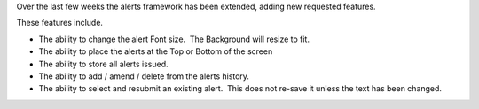 .. title: Alert Framework
.. slug: 2010/02/16/alert-framework
.. date: 2010-02-16 20:02:54 UTC
.. tags: 
.. description: 

Over the last few weeks the alerts framework has been extended, adding
new requested features.

These features include.

-  The ability to change the alert Font size.  The Background will
   resize to fit.
-  The ability to place the alerts at the Top or Bottom of the screen
-  The ability to store all alerts issued.
-  The ability to add / amend / delete from the alerts history.
-  The ability to select and resubmit an existing alert.  This does not
   re-save it unless the text has been changed.

